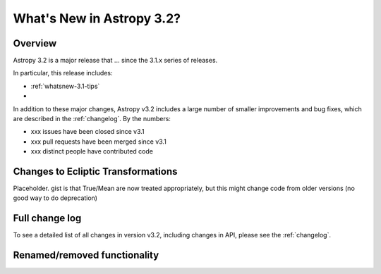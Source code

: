 .. doctest-skip-all

.. _whatsnew-3.2:

**************************
What's New in Astropy 3.2?
**************************

Overview
========

Astropy 3.2 is a major release that ...  since
the 3.1.x series of releases.

In particular, this release includes:

* :ref:`whatsnew-3.1-tips`
*

In addition to these major changes, Astropy v3.2 includes a large number of
smaller improvements and bug fixes, which are described in the
:ref:`changelog`. By the numbers:

* xxx issues have been closed since v3.1
* xxx pull requests have been merged since v3.1
* xxx distinct people have contributed code


.. _whatsnew-3.2-ecliptic:

Changes to Ecliptic Transformations
===================================

Placeholder. gist is that True/Mean are now treated appropriately, but this
might change code from older versions (no good way to do deprecation)



Full change log
===============

To see a detailed list of all changes in version v3.2, including changes in
API, please see the :ref:`changelog`.


Renamed/removed functionality
=============================
